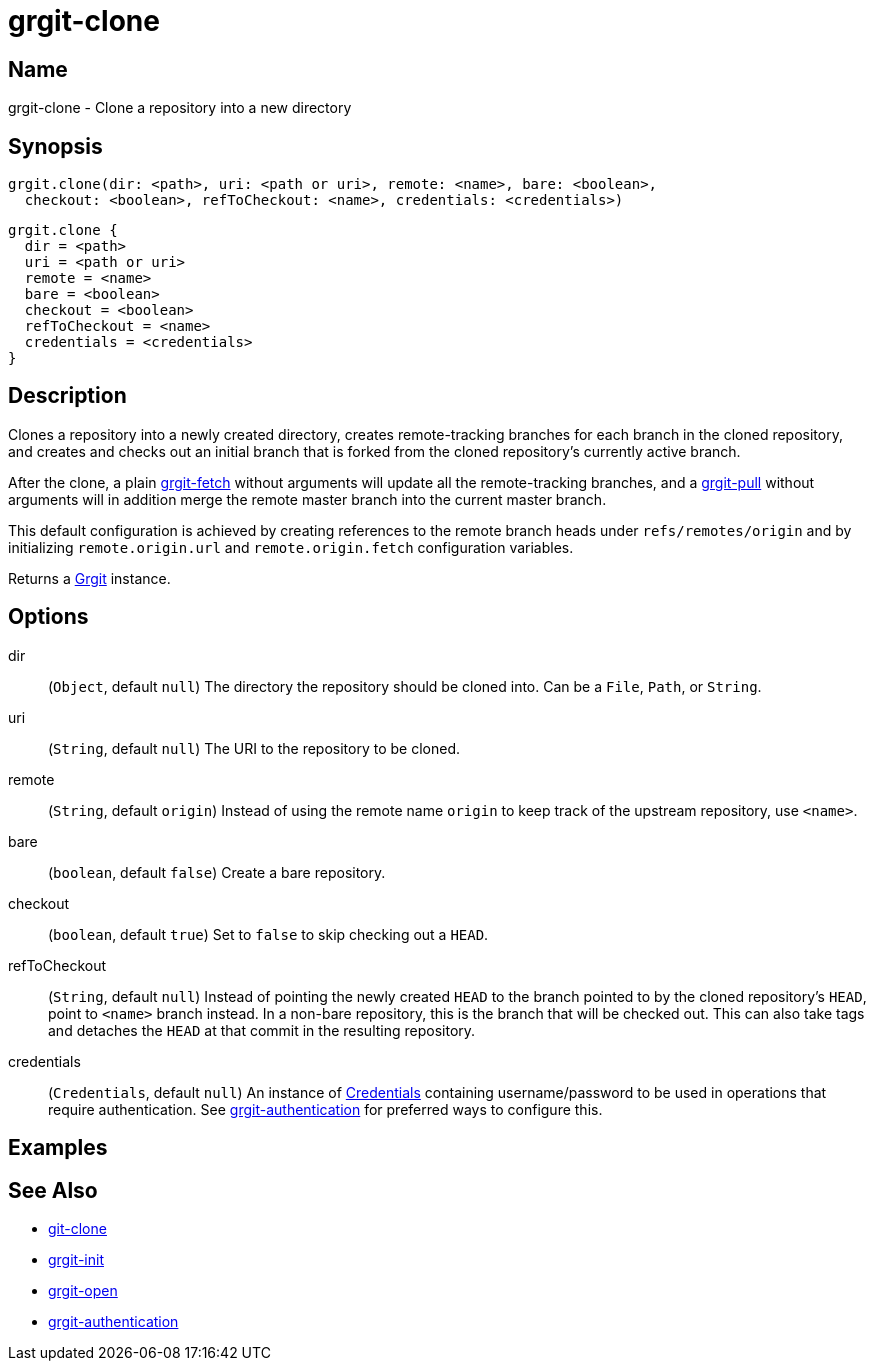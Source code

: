 = grgit-clone
:jbake-title: grgit-clone
:jbake-type: page
:jbake-status: published

== Name

grgit-clone - Clone a repository into a new directory

== Synopsis

[source, groovy]
----
grgit.clone(dir: <path>, uri: <path or uri>, remote: <name>, bare: <boolean>,
  checkout: <boolean>, refToCheckout: <name>, credentials: <credentials>)
----

[source, groovy]
----
grgit.clone {
  dir = <path>
  uri = <path or uri>
  remote = <name>
  bare = <boolean>
  checkout = <boolean>
  refToCheckout = <name>
  credentials = <credentials>
}
----

== Description

Clones a repository into a newly created directory, creates remote-tracking branches for each branch in the cloned repository, and creates and checks out an initial branch that is forked from the cloned repository’s currently active branch.

After the clone, a plain link:grgit-fetch.html[grgit-fetch] without arguments will update all the remote-tracking branches, and a link:grgit-pull.html[grgit-pull] without arguments will in addition merge the remote master branch into the current master branch.

This default configuration is achieved by creating references to the remote branch heads under `refs/remotes/origin` and by initializing `remote.origin.url` and `remote.origin.fetch` configuration variables.

Returns a link:http://ajoberstar.org/grgit/docs/grgit-core/groovydoc/org/ajoberstar/grgit/Grgit.html[Grgit] instance.

== Options

dir:: (`Object`, default `null`) The directory the repository should be cloned into. Can be a `File`, `Path`, or `String`.
uri:: (`String`, default `null`) The URI to the repository to be cloned.
remote:: (`String`, default `origin`) Instead of using the remote name `origin` to keep track of the upstream repository, use `<name>`.
bare:: (`boolean`, default `false`) Create a bare repository.
checkout:: (`boolean`, default `true`) Set to `false` to skip checking out a `HEAD`.
refToCheckout:: (`String`, default `null`) Instead of pointing the newly created `HEAD` to the branch pointed to by the cloned repository’s `HEAD`, point to `<name>` branch instead. In a non-bare repository, this is the branch that will be checked out. This can also take tags and detaches the `HEAD` at that commit in the resulting repository.
credentials:: (`Credentials`, default `null`) An instance of link:http://ajoberstar.org/grgit/docs/grgit-core/groovydoc/org/ajoberstar/grgit/Credentials.html[Credentials] containing username/password to be used in operations that require authentication. See link:grgit-authentication.html[grgit-authentication] for preferred ways to configure this.

== Examples

== See Also

- link:https://git-scm.com/docs/git-clone[git-clone]
- link:grgit-init.html[grgit-init]
- link:grgit-open.html[grgit-open]
- link:grgit-authentication.html[grgit-authentication]

